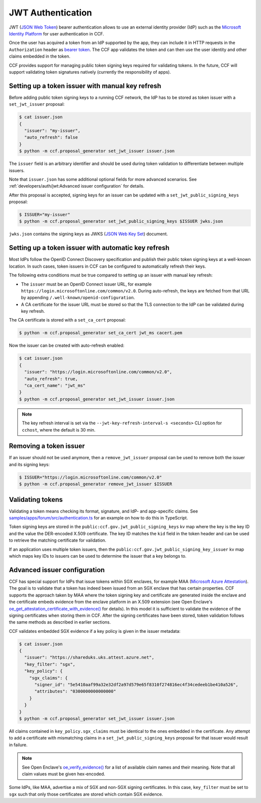 JWT Authentication
==================

JWT (`JSON Web Token <https://tools.ietf.org/html/rfc7519>`_) bearer authentication allows to use an external identity provider (IdP) such as the `Microsoft Identity Platform <https://aka.ms/IdentityPlatform>`_ for user authentication in CCF.

Once the user has acquired a token from an IdP supported by the app, they can include it in HTTP requests in the ``Authorization`` header as `bearer token <https://tools.ietf.org/html/rfc6750>`_.
The CCF app validates the token and can then use the user identity and other claims embedded in the token.

CCF provides support for managing public token signing keys required for validating tokens.
In the future, CCF will support validating token signatures natively (currently the responsibility of apps).

Setting up a token issuer with manual key refresh
-------------------------------------------------

Before adding public token signing keys to a running CCF network, the IdP has to be stored as token issuer with a ``set_jwt_issuer`` proposal:

.. code-block:: bash

    $ cat issuer.json
    {
      "issuer": "my-issuer",
      "auto_refresh": false
    }
    $ python -m ccf.proposal_generator set_jwt_issuer issuer.json

The ``issuer`` field is an arbitrary identifier and should be used during token validation to differentiate between multiple issuers.

Note that ``issuer.json`` has some additional optional fields for more advanced scenarios.
See :ref:`developers/auth/jwt:Advanced issuer configuration` for details.

After this proposal is accepted, signing keys for an issuer can be updated with a ``set_jwt_public_signing_keys`` proposal:

.. code-block:: bash

    $ ISSUER="my-issuer"
    $ python -m ccf.proposal_generator set_jwt_public_signing_keys $ISSUER jwks.json

``jwks.json`` contains the signing keys as JWKS (`JSON Web Key Set <https://tools.ietf.org/html/rfc7517>`_) document. 

Setting up a token issuer with automatic key refresh
----------------------------------------------------

Most IdPs follow the OpenID Connect Discovery specification and publish their public token signing keys at a well-known location.
In such cases, token issuers in CCF can be configured to automatically refresh their keys.

The following extra conditions must be true compared to setting up an issuer with manual key refresh:

- The ``issuer`` must be an OpenID Connect issuer URL, for example ``https://login.microsoftonline.com/common/v2.0``. During auto-refresh, the keys are fetched from that URL by appending ``/.well-known/openid-configuration``.
- A CA certificate for the issuer URL must be stored so that the TLS connection to the IdP can be validated during key refresh.

The CA certificate is stored with a ``set_ca_cert`` proposal:

.. code-block:: bash

    $ python -m ccf.proposal_generator set_ca_cert jwt_ms cacert.pem

Now the issuer can be created with auto-refresh enabled:

.. code-block:: bash

    $ cat issuer.json
    {
      "issuer": "https://login.microsoftonline.com/common/v2.0",
      "auto_refresh": true,
      "ca_cert_name": "jwt_ms"
    }
    $ python -m ccf.proposal_generator set_jwt_issuer issuer.json

.. note::

    The key refresh interval is set via the ``--jwt-key-refresh-interval-s <seconds>`` CLI option for ``cchost``, where the default is 30 min.

Removing a token issuer
-----------------------

If an issuer should not be used anymore, then a ``remove_jwt_issuer`` proposal can be used to remove both the issuer and its signing keys:

.. code-block:: bash

    $ ISSUER="https://login.microsoftonline.com/common/v2.0"
    $ python -m ccf.proposal_generator remove_jwt_issuer $ISSUER

Validating tokens
-----------------

Validating a token means checking its format, signature, and IdP- and app-specific claims.
See `samples/apps/forum/src/authentication.ts <https://github.com/microsoft/CCF/blob/master/samples/apps/forum/src/authentication.ts>`_ for an example on how to do this in TypeScript.

Token signing keys are stored in the ``public:ccf.gov.jwt_public_signing_keys`` kv map where the key is the key ID and the value the DER-encoded X.509 certificate. The key ID matches the ``kid`` field in the token header and can be used to retrieve the matching certificate for validation.

If an application uses multiple token issuers, then the ``public:ccf.gov.jwt_public_signing_key_issuer`` kv map which maps key IDs to issuers can be used to determine the issuer that a key belongs to.

Advanced issuer configuration
-----------------------------

CCF has special support for IdPs that issue tokens within SGX enclaves, for example MAA (`Microsoft Azure Attestation <https://docs.microsoft.com/en-us/azure/attestation/>`_).
The goal is to validate that a token has indeed been issued from an SGX enclave that has certain properties.
CCF supports the approach taken by MAA where the token signing key and certificate are generated inside the enclave and the certificate embeds evidence from the enclave platform in an X.509 extension (see Open Enclave's  `oe_get_attestation_certificate_with_evidence() <https://openenclave.io/apidocs/v0.12/attester_8h_a2d7a05a906935c74a089d3b1240fad64.html#a2d7a05a906935c74a089d3b1240fad64>`_ for details).
In this model it is sufficient to validate the evidence of the signing certificates when storing them in CCF.
After the signing certificates have been stored, token validation follows the same methods as described in earlier sections.

CCF validates embedded SGX evidence if a key policy is given in the issuer metadata:

.. code-block:: bash

    $ cat issuer.json
    {
      "issuer": "https://shareduks.uks.attest.azure.net",
      "key_filter": "sgx",
      "key_policy": {
        "sgx_claims": {
          "signer_id": "5e5410aaf99a32e32df2a97d579e65f8310f274816ec4f34cedeeb1be410a526",
          "attributes": "0300000000000000"
        }
      }
    }
    $ python -m ccf.proposal_generator set_jwt_issuer issuer.json

All claims contained in ``key_policy.sgx_claims`` must be identical to the ones embedded in the certificate.
Any attempt to add a certificate with mismatching claims in a ``set_jwt_public_signing_keys`` proposal for that issuer would result in failure.

.. note::

    See Open Enclave's `oe_verify_evidence() <https://openenclave.io/apidocs/v0.12/verifier_8h_a5ad1a6314d2fe5b3470cb3a25c4c39df.html#a5ad1a6314d2fe5b3470cb3a25c4c39df>`_ for a list of available claim names and their meaning. Note that all claim values must be given hex-encoded.

Some IdPs, like MAA, advertise a mix of SGX and non-SGX signing certificates.
In this case, ``key_filter`` must be set to ``sgx`` such that only those certificates are stored which contain SGX evidence.
